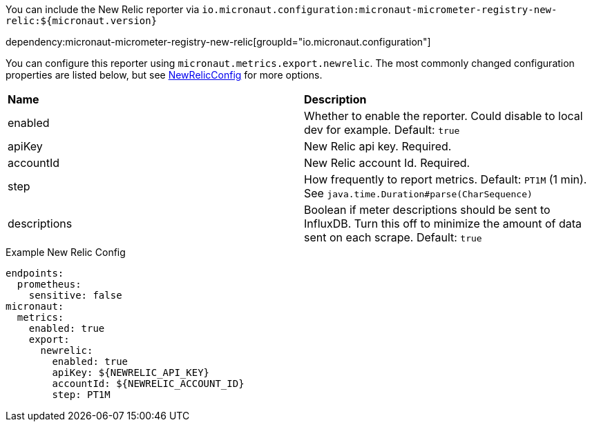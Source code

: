 You can include the New Relic reporter via `io.micronaut.configuration:micronaut-micrometer-registry-new-relic:${micronaut.version}`

dependency:micronaut-micrometer-registry-new-relic[groupId="io.micronaut.configuration"]

You can configure this reporter using `micronaut.metrics.export.newrelic`. The most commonly changed configuration properties are listed below, but see
https://github.com/micrometer-metrics/micrometer/blob/master/implementations/micrometer-registry-new-relic/src/main/java/io/micrometer/newrelic/NewRelicConfig.java[NewRelicConfig]
for more options.

|=======
|*Name* |*Description*
|enabled |Whether to enable the reporter. Could disable to local dev for example. Default: `true`
|apiKey | New Relic api key. Required.
|accountId | New Relic account Id. Required.
|step |How frequently to report metrics. Default: `PT1M` (1 min).  See `java.time.Duration#parse(CharSequence)`
|descriptions | Boolean if meter descriptions should be sent to InfluxDB. Turn this off to minimize the amount of data sent on each scrape. Default: `true`
|=======


.Example New Relic Config
[source,yml]
----
endpoints:
  prometheus:
    sensitive: false
micronaut:
  metrics:
    enabled: true
    export:
      newrelic:
        enabled: true
        apiKey: ${NEWRELIC_API_KEY}
        accountId: ${NEWRELIC_ACCOUNT_ID}
        step: PT1M
----
